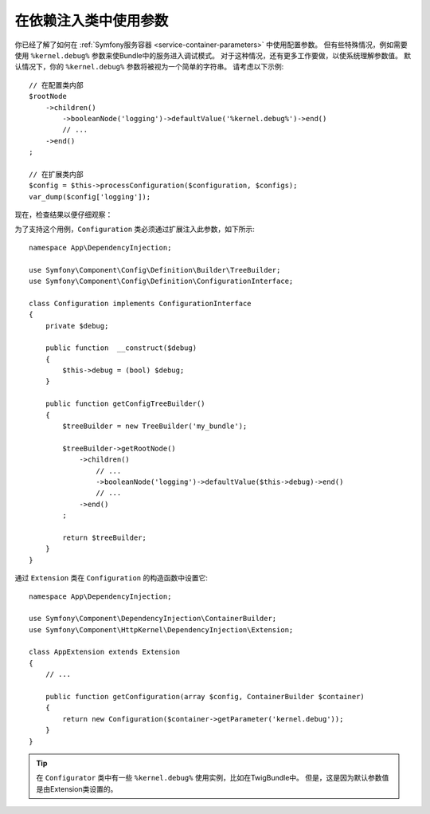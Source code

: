 .. index::
    single: Using Parameters within a Dependency Injection Class

在依赖注入类中使用参数
----------------------------------------------------

你已经了解了如何在 :ref:`Symfony服务容器 <service-container-parameters>` 中使用配置参数。
但有些特殊情况，例如需要使用 ``%kernel.debug%`` 参数来使Bundle中的服务进入调试模式。
对于这种情况，还有更多工作要做，以使系统理解参数值。
默认情况下，你的 ``%kernel.debug%`` 参数将被视为一个简单的字符串。
请考虑以下示例::

    // 在配置类内部
    $rootNode
        ->children()
            ->booleanNode('logging')->defaultValue('%kernel.debug%')->end()
            // ...
        ->end()
    ;

    // 在扩展类内部
    $config = $this->processConfiguration($configuration, $configs);
    var_dump($config['logging']);

现在，检查结果以便仔细观察：

.. configuration-block::

    .. code-block:: yaml

        my_bundle:
            logging: true
            # true, 正如预期的那样

        my_bundle:
            logging: '%kernel.debug%'
            # true/false（取决于Kernel类的第二个参数），正如预期的那样，
            # 因为配置中的 ％kernel.debug％ 在传递给扩展之前得到评估(evaluated)

        my_bundle: ~
        # 传递 "%kernel.debug%" 字符串。
        # 该字符串始终被认为是 true。
        # 配置器对作为参数的 “％kernel.debug％” 一无所知。

    .. code-block:: xml

        <?xml version="1.0" encoding="UTF-8" ?>
        <container xmlns="http://symfony.com/schema/dic/services"
            xmlns:my-bundle="http://example.org/schema/dic/my_bundle">

            <my-bundle:config logging="true"/>
            <!-- true, as expected -->

            <my-bundle:config logging="%kernel.debug%"/>
            <!-- true/false (depends on 2nd parameter of Kernel),
                 as expected, because %kernel.debug% inside configuration
                 gets evaluated before being passed to the extension -->

            <my-bundle:config/>
            <!-- passes the string "%kernel.debug%".
                 Which is always considered as true.
                 The Configurator does not know anything about
                 "%kernel.debug%" being a parameter. -->
        </container>

    .. code-block:: php

        $container->loadFromExtension('my_bundle', [
                'logging' => true,
                // true, as expected
            )
        ];

        $container->loadFromExtension('my_bundle', [
                'logging' => "%kernel.debug%",
                // true/false (depends on 2nd parameter of Kernel),
                // as expected, because %kernel.debug% inside configuration
                // gets evaluated before being passed to the extension
            )
        ];

        $container->loadFromExtension('my_bundle');
        // passes the string "%kernel.debug%".
        // Which is always considered as true.
        // The Configurator does not know anything about
        // "%kernel.debug%" being a parameter.
为了支持这个用例，``Configuration`` 类必须通过扩展注入此参数，如下所示::

    namespace App\DependencyInjection;

    use Symfony\Component\Config\Definition\Builder\TreeBuilder;
    use Symfony\Component\Config\Definition\ConfigurationInterface;

    class Configuration implements ConfigurationInterface
    {
        private $debug;

        public function  __construct($debug)
        {
            $this->debug = (bool) $debug;
        }

        public function getConfigTreeBuilder()
        {
            $treeBuilder = new TreeBuilder('my_bundle');

            $treeBuilder->getRootNode()
                ->children()
                    // ...
                    ->booleanNode('logging')->defaultValue($this->debug)->end()
                    // ...
                ->end()
            ;

            return $treeBuilder;
        }
    }

通过 ``Extension`` 类在 ``Configuration`` 的构造函数中设置它::

    namespace App\DependencyInjection;

    use Symfony\Component\DependencyInjection\ContainerBuilder;
    use Symfony\Component\HttpKernel\DependencyInjection\Extension;

    class AppExtension extends Extension
    {
        // ...

        public function getConfiguration(array $config, ContainerBuilder $container)
        {
            return new Configuration($container->getParameter('kernel.debug'));
        }
    }

.. tip::

    在 ``Configurator`` 类中有一些 ``%kernel.debug%`` 使用实例，比如在TwigBundle中。
    但是，这是因为默认参数值是由Extension类设置的。
